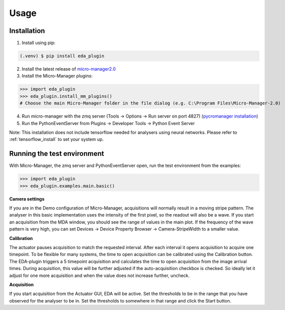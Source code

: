 Usage
=====

.. _install:

Installation
------------

1) Install using pip:

.. code-block:: console

   (.venv) $ pip install eda_plugin

2) Install the latest release of `micro-manager2.0 <https://micro-manager.org/wiki/Micro-Manager_Nightly_Builds>`_
3) Install the Micro-Manager plugins:

>>> import eda_plugin
>>> eda_plugin.install_mm_plugins()
# Choose the main Micro-Manager folder in the file dialog (e.g. C:\Program Files\Micro-Manager-2.0)

4) Run micro-manager with the zmq server (Tools -> Options -> Run server on port 4827) (`pycromanager installation <https://github.com/micro-manager/pycro-manager/blob/master/README.md>`_)
5) Run the PythonEventServer from Plugins -> Developer Tools -> Python Event Server

Note: This installation does not include tensorflow needed for analysers using neural networks.
Please refer to :ref:`tensorflow_install` to set your system up.

Running the test environment
----------------------------
With Micro-Manager, the zmq server and PythonEventServer open, run the test environment from the
examples:

>>> import eda_plugin
>>> eda_plugin.examples.main.basic()


**Camera settings**

If you are in the Demo configuration of Micro-Manager, acquisitions will normally result in a moving
stripe pattern. The analyser in this basic implementation uses the intensity of the first pixel, so
the readout will also be a wave. If you start an acquisition from the MDA window, you should see the
range of values in the main plot. If the frequency of the wave pattern is very high, you can set
Devices -> Device Property Browser -> Camera-StripeWidth to a smaller value.

.. raw:: html

   <video controls width=720 src="https://event-driven-acquisition.readthedocs.io/en/latest/_static/StripeWidth.mp4" type="video/mp4"> "Video" </video>

**Calibration**

.. image:: _media/Actuator.png
   :width: 200
   :alt: Actuator GUI for the basic implementation

The actuator pauses acquisition to match the requested interval. After each interval it opens
acquisition to acquire one timepoint. To be flexible for many systems, the time to open acquisition
can be calibrated using the Calibration button. The EDA-plugin triggers a 5 timepoint acquisition
and calculates the time to open acquisition from the image arrival times. During acquisition, this
value will be further adjusted if the auto-acquisition checkbox is checked. So ideally let it adjust
for one more acquisition and when the value does not increase further, uncheck.

.. raw:: html

   <video controls width=720 src="https://event-driven-acquisition.readthedocs.io/en/latest/_static/Calibration.mp4" type="video/mp4"> "Video" </video>


**Acquisition**

.. image:: _media/Interpreter_settings.png
   :width: 200
   :alt: Settings GUI for the interpreter

If you start acquisition from the Actuator GUI, EDA will be active. Set the thresholds to be in the
range that you have observed for the analyser to be in. Set the thresholds to somewhere in that
range and click the Start button.

.. raw:: html

   <video controls width=720 src="https://event-driven-acquisition.readthedocs.io/en/latest/_static/Acquisition.mp4" type="video/mp4"> "Video" </video>
